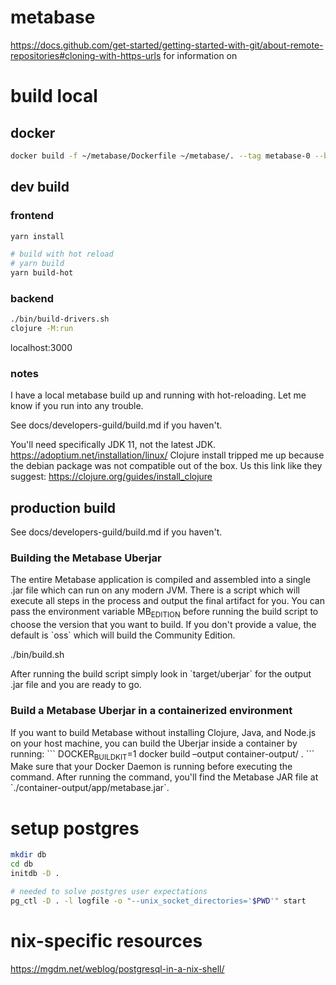 * metabase
 https://docs.github.com/get-started/getting-started-with-git/about-remote-repositories#cloning-with-https-urls for information on

* build local
** docker
#+begin_src bash
  docker build -f ~/metabase/Dockerfile ~/metabase/. --tag metabase-0 --build-arg VERSION="0.48.8"
#+end_src
** dev build
*** frontend
#+begin_src bash
  yarn install

  # build with hot reload
  # yarn build
  yarn build-hot
#+end_src

*** backend
#+begin_src bash
  ./bin/build-drivers.sh
  clojure -M:run
#+end_src

localhost:3000

*** notes
I have a local metabase build up and running with hot-reloading. Let me know if you run into any trouble.

See docs/developers-guild/build.md if you haven't.

You'll need specifically JDK 11, not the latest JDK. https://adoptium.net/installation/linux/
Clojure install tripped me up because the debian package was not compatible out of the box. Us this link like they suggest: https://clojure.org/guides/install_clojure

** production build
See docs/developers-guild/build.md if you haven't.

*** Building the Metabase Uberjar

The entire Metabase application is compiled and assembled into a single .jar file which can run on any modern JVM. There is a script which will execute all steps in the process and output the final artifact for you. You can pass the environment variable MB_EDITION before running the build script to choose the version that you want to build. If you don't provide a value, the default is `oss` which will build the Community Edition.

    ./bin/build.sh

After running the build script simply look in `target/uberjar` for the output .jar file and you are ready to go.

*** Build  a Metabase Uberjar in a containerized environment

If you want to build Metabase without installing Clojure, Java, and Node.js on your host machine, you can build the Uberjar inside a container by running:
```
DOCKER_BUILDKIT=1 docker build --output container-output/ .
```
Make sure that your Docker Daemon is running before executing the command. After running the command, you'll find the Metabase JAR file at `./container-output/app/metabase.jar`.
* setup postgres
#+begin_src bash
  mkdir db
  cd db
  initdb -D .

  # needed to solve postgres user expectations
  pg_ctl -D . -l logfile -o "--unix_socket_directories='$PWD'" start
#+end_src

* nix-specific resources
https://mgdm.net/weblog/postgresql-in-a-nix-shell/
